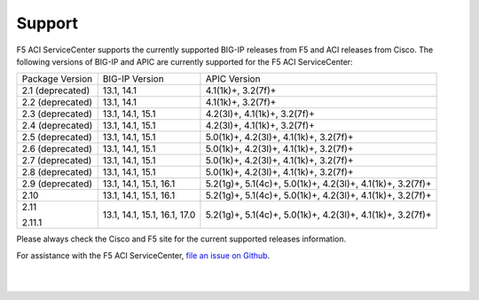 Support
=======

F5 ACI ServiceCenter supports the currently supported BIG-IP releases from F5 and ACI releases from Cisco.  The following versions of BIG-IP and APIC are currently supported for the F5 ACI ServiceCenter:

+-----------------+------------------------------+------------------------------------------------------------+
| Package Version | BIG-IP Version               | APIC Version                                               |
+-----------------+------------------------------+------------------------------------------------------------+
| 2.1 (deprecated)| 13.1, 14.1                   | 4.1(1k)+, 3.2(7f)+                                         |
+-----------------+------------------------------+------------------------------------------------------------+
| 2.2 (deprecated)| 13.1, 14.1                   | 4.1(1k)+, 3.2(7f)+                                         |
+-----------------+------------------------------+------------------------------------------------------------+
| 2.3 (deprecated)| 13.1, 14.1, 15.1             | 4.2(3l)+, 4.1(1k)+, 3.2(7f)+                               |
+-----------------+------------------------------+------------------------------------------------------------+
| 2.4 (deprecated)| 13.1, 14.1, 15.1             | 4.2(3l)+, 4.1(1k)+, 3.2(7f)+                               |
+-----------------+------------------------------+------------------------------------------------------------+
| 2.5 (deprecated)| 13.1, 14.1, 15.1             | 5.0(1k)+, 4.2(3l)+, 4.1(1k)+, 3.2(7f)+                     |
+-----------------+------------------------------+------------------------------------------------------------+
| 2.6 (deprecated)| 13.1, 14.1, 15.1             | 5.0(1k)+, 4.2(3l)+, 4.1(1k)+, 3.2(7f)+                     |
+-----------------+------------------------------+------------------------------------------------------------+
| 2.7 (deprecated)| 13.1, 14.1, 15.1             | 5.0(1k)+, 4.2(3l)+, 4.1(1k)+, 3.2(7f)+                     |
+-----------------+------------------------------+------------------------------------------------------------+
| 2.8 (deprecated)| 13.1, 14.1, 15.1             | 5.0(1k)+, 4.2(3l)+, 4.1(1k)+, 3.2(7f)+                     |
+-----------------+------------------------------+------------------------------------------------------------+
| 2.9 (deprecated)| 13.1, 14.1, 15.1, 16.1       | 5.2(1g)+, 5.1(4c)+, 5.0(1k)+, 4.2(3l)+, 4.1(1k)+, 3.2(7f)+ |
+-----------------+------------------------------+------------------------------------------------------------+
| 2.10            | 13.1, 14.1, 15.1, 16.1       | 5.2(1g)+, 5.1(4c)+, 5.0(1k)+, 4.2(3l)+, 4.1(1k)+, 3.2(7f)+ |
+-----------------+------------------------------+------------------------------------------------------------+
| 2.11            | 13.1, 14.1, 15.1, 16.1, 17.0 | 5.2(1g)+, 5.1(4c)+, 5.0(1k)+, 4.2(3l)+, 4.1(1k)+, 3.2(7f)+ |
|                 |                              |                                                            |
| 2.11.1          |                              |                                                            |
+-----------------+------------------------------+------------------------------------------------------------+

Please always check the Cisco and F5 site for the current supported releases information.

For assistance with the F5 ACI ServiceCenter, `file an issue on Github <https://github.com/F5Networks/f5-aci-servicecenter/issues>`_.

|

|
